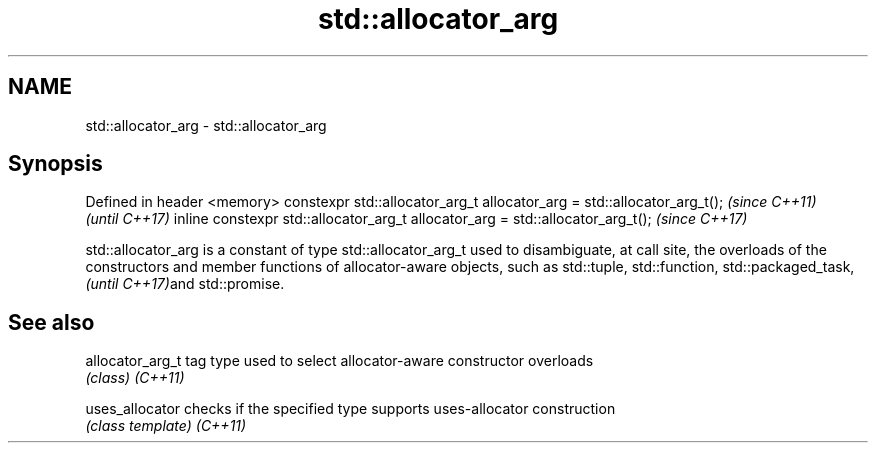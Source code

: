 .TH std::allocator_arg 3 "2020.03.24" "http://cppreference.com" "C++ Standard Libary"
.SH NAME
std::allocator_arg \- std::allocator_arg

.SH Synopsis

Defined in header <memory>
constexpr std::allocator_arg_t allocator_arg = std::allocator_arg_t();         \fI(since C++11)\fP
                                                                               \fI(until C++17)\fP
inline constexpr std::allocator_arg_t allocator_arg = std::allocator_arg_t();  \fI(since C++17)\fP

std::allocator_arg is a constant of type std::allocator_arg_t used to disambiguate, at call site, the overloads of the constructors and member functions of allocator-aware objects, such as std::tuple,
std::function, std::packaged_task,
\fI(until C++17)\fPand std::promise.

.SH See also



allocator_arg_t tag type used to select allocator-aware constructor overloads
                \fI(class)\fP
\fI(C++11)\fP

uses_allocator  checks if the specified type supports uses-allocator construction
                \fI(class template)\fP
\fI(C++11)\fP




